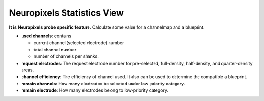 Neuropixels Statistics View
===========================

**It is Neuropixels probe specific feature.**
Calculate some value for a channelmap and a blueprint.

.. image:: _static/npx-stat.png

* **used channels**: contains

  * current channel (selected electrode) number
  * total channel number
  * number of channels per shanks.

* **request electrodes**: The request electrode number for pre-selected, full-density, half-density,
  and quarter-density areas.

* **channel efficiency**: The efficiency of channel used. It also can be used to determine the
  compatible a blueprint.

* **remain channels**: How many electrodes be selected under low-priority category.
* **remain electrode**: How many electrodes belong to low-priority category.
